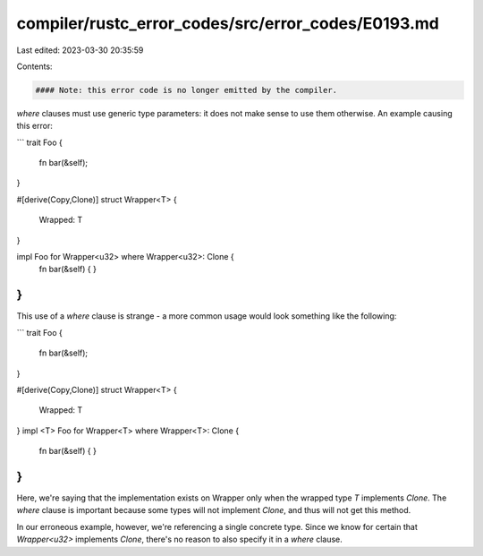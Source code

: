 compiler/rustc_error_codes/src/error_codes/E0193.md
===================================================

Last edited: 2023-03-30 20:35:59

Contents:

.. code-block:: md

    #### Note: this error code is no longer emitted by the compiler.

`where` clauses must use generic type parameters: it does not make sense to use
them otherwise. An example causing this error:

```
trait Foo {
    fn bar(&self);
}

#[derive(Copy,Clone)]
struct Wrapper<T> {
    Wrapped: T
}

impl Foo for Wrapper<u32> where Wrapper<u32>: Clone {
    fn bar(&self) { }
}
```

This use of a `where` clause is strange - a more common usage would look
something like the following:

```
trait Foo {
    fn bar(&self);
}

#[derive(Copy,Clone)]
struct Wrapper<T> {
    Wrapped: T
}
impl <T> Foo for Wrapper<T> where Wrapper<T>: Clone {
    fn bar(&self) { }
}
```

Here, we're saying that the implementation exists on Wrapper only when the
wrapped type `T` implements `Clone`. The `where` clause is important because
some types will not implement `Clone`, and thus will not get this method.

In our erroneous example, however, we're referencing a single concrete type.
Since we know for certain that `Wrapper<u32>` implements `Clone`, there's no
reason to also specify it in a `where` clause.


